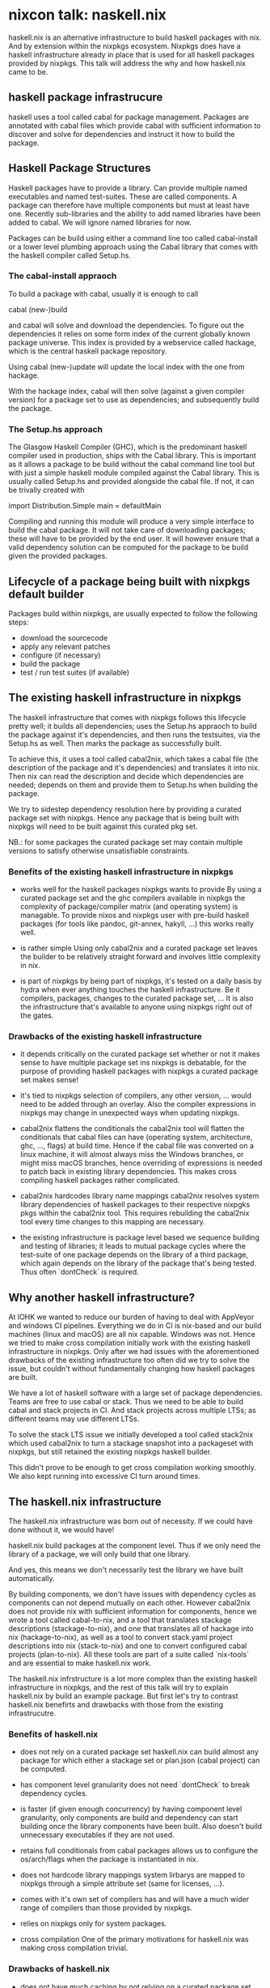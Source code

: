 * nixcon talk: naskell.nix

haskell.nix is an alternative infrastructure to build haskell packages
with nix.  And by extension within the nixpkgs ecosystem.  Nixpkgs
does have a haskell infrastructure already in place that is used for
all haskell packages provided by nixpkgs.  This talk will address the
why and how haskell.nix came to be.

** haskell package infrastrucure

haskell uses a tool called cabal for package management.  Packages are
annotated with cabal files which provide cabal with sufficient
information to discover and solve for dependencies and instruct it how
to build the package.

** Haskell Package Structures

Haskell packages have to provide a library. Can provide multiple named
executables and named test-suites.  These are called components. A
package can therefore have multiple components but must at least have
one.  Recently sub-libraries and the ability to add named libraries
have been added to cabal.  We will ignore named libraries for now.

Packages can be build using either a command line too called
cabal-install or a lower level plumbing approach using the Cabal
library that comes with the haskell compiler called Setup.hs.

*** The cabal-install appraoch

To build a package with cabal, usually it is enough to call

#+BEING_SRC
cabal (new-)build
#+END_SRC

and cabal will solve and download the dependencies.  To figure out the
dependencies it relies on some form index of the current globally
known package universe.  This index is provided by a webservice called
hackage, which is the central haskell package repository.

Using cabal (new-)update will update the local index with the one from
hackage.

With the hackage index, cabal will then solve (against a given
compiler version) for a package set to use as dependencies; and
subsequently build the package.

*** The Setup.hs approach

The Glasgow Haskell Compiler (GHC), which is the predominant haskell
compiler used in production, ships with the Cabal library.  This is
important as it allows a package to be build without the cabal command
line tool but with just a simple haskell module compiled against the
Cabal library.  This is usually called Setup.hs and provided alongside
the cabal file.  If not, it can be trivally created with

#+BEING_SRC
    import Distribution.Simple
    main = defaultMain
#+END_SRC

Compiling and running this module will produce a very simple interface
to build the cabal package.  It will not take care of downloading
packages; these will have to be provided by the end user. It will
however ensure that a valid dependency solution can be computed for
the package to be build given the provided packages.

** Lifecycle of a package being built with nixpkgs default builder

Packages build within nixpkgs, are usually expected to follow the
following steps:

- download the sourcecode
- apply any relevant patches
- configure (if necessary)
- build the package
- test / run test suites (if available)

** The existing haskell infrastructure in nixpkgs

The haskell infrastructure that comes with nixpkgs follows this
lifecycle pretty well; it builds all dependencies; uses the Setup.hs
appraoch to build the package against it's dependencies, and then runs
the testsuites, via the Setup.hs as well.  Then marks the package as
successfully built.

To achieve this, it uses a tool called cabal2nix, which takes a cabal
file (the description of the package and it's dependencies) and
translates it into nix.  Then nix can read the description and decide
which dependencies are needed; depends on them and provide them to
Setup.hs when building the package.

We try to sidestep dependency resolution here by providing a curated
package set with nixpkgs. Hence any package that is being built with
nixpkgs will need to be built against this curated pkg set.

NB.: for some packages the curated package set may contain multiple
versions to satisfy otherwise unsatisfiable constraints.

*** Benefits of the existing haskell infrastructure in nixpkgs

- works well for the haskell packages nixpkgs wants to provide
  By using a curated package set and the ghc compilers available in
  nixpkgs the complexity of package/compiler matrix (and operating
  system) is managable.  To provide nixos and nixpkgs
  user with pre-build haskell packages (for tools like pandoc,
  git-annex, hakyll, ...) this works really well.

- is rather simple
  Using only cabal2nix and a curated package set leaves the builder to
  be relatively straight forward and involves little complexity in nix.

- is part of nixpkgs
  by being part of nixpkgs, it's tested on a daily basis by hydra when
  ever anything touches the haskell infrastructure.  Be it compilers,
  packages, changes to the curated package set, ...
  It is also the infrastructure that's available to anyone using
  nixpkgs right out of the gates.

*** Drawbacks of the existing haskell infrastructure

- it depends critically on the curated package set
  whether or not it makes sense to have multiple package set ins
  nixpkgs is debatable, for the purpose of providing haskell packages
  with nixpkgs a curated package set makes sense!

- it's tied to nixpkgs selection of compilers, any other version,
  ... would need to be added through an overlay. Also the compiler
  expressions in nixpkgs may change in unexpected ways when updating
  nixpkgs.

- cabal2nix flattens the conditionals
  the cabal2nix tool will flatten the conditionals that cabal files
  can have (operating system, architecture, ghc, ..., flags) at build
  time. Hence if the cabal file was converted on a linux machine, it
  will almost always miss the Windows branches, or might miss macOS
  branches, hence overriding of expressions is needed to patch back in
  existing library dependencies.  This makes cross compiling haskell
  packages rather complicated.

- cabal2nix hardcodes library name mappings
  cabal2nix resolves system library dependencies of haskell packages
  to their respective nixpgks pkgs within the cabal2nix tool. This
  requires rebuilding the cabal2nix tool every time changes to this
  mapping are necessary.

- the existing infrastructure is package level based
  we sequence building and testing of libraries; it leads to mutual
  package cycles where the test-suite of one package depends on the
  library of a third package, which again depends on the library of
  the package that's being tested.  Thus often `dontCheck` is
  required.

** Why another haskell infrastructure?

At IOHK we
wanted to reduce our burden of having to deal with AppVeyor and
windows CI pipelines. Everything we do in CI is nix-based and our
build machines (linux and macOS) are all nix capable. Windows was
not.  Hence we tried to make cross compilation initially work with the
existing haskell infrastructure in nixpkgs.  Only after we had issues
with the aforementioned drawbacks of the existing infrastructure too
often did we try to solve the issue, but couldn't without
fundamentally changing how haskell packages are built.

We have a lot of haskell software with a large set of package
dependencies.  Teams are free to use cabal or stack.  Thus we need to
be able to build cabal and stack projects in CI. And stack projects
across multiple LTSs; as different teams may use different LTSs.

To solve the stack LTS issue we initially developed a tool called
stack2nix which used cabal2nix to turn a stackage snapshot into a
packageset with nixpkgs, but still retained the existing nixpkgs
haskell builder.

This didn't prove to be enough to get cross compilation working
smoothly.  We also kept running into excessive CI turn around times.

** The haskell.nix infrastructure

The haskell.nix infrastructure was born out of necessity.  If we could
have done without it, we would have!

haskell.nix build packages at the component level. Thus if we only
need the library of a package, we will only build that one
library.

And yes, this means we don't necessarily test the library we have
built automatically.

By building components, we don't have issues with dependency cycles as
components can not depend mutually on each other.  However cabal2nix
does not provide nix with sufficient information for components, hence
we wrote a tool called cabal-to-nix, and a tool that translates
stackage descriptions (stackage-to-nix), and one that translates all
of hackage into nix (hackage-to-nix), as well as a tool to convert
stack.yaml project descriptions into nix (stack-to-nix) and one to
convert configured cabal projects (plan-to-nix).  All these tools are
part of a suite called `nix-tools` and are essential to make
haskell.nix work.

The haskell.nix infrstructure is a lot more complex than the existing
haskell infrastructure in nixpkgs, and the rest of this talk will try
to explain haskell.nix by build an example package. But first let's
try to contrast haskell.nix benefirts and drawbacks with those from
the existing infrastrucutre.

*** Benefits of haskell.nix

- does not rely on a curated package set
  haskell.nix can build almost any package for which either a stackage
  set or plan.json (cabal project) can be computed.

- has component level granularity
  does not need `dontCheck` to break dependency cycles.

- is faster (if given enough concurrency)
  by having component level granularity, only components are build and
  dependency can start building once the library components have been
  built. Also doesn't build unnecessary executables if they are not
  used.

- retains full conditionals from cabal packages
  allows us to configure the os/arch/flags when the package is
  instantiated in nix.

- does not hardcode library mappings
  system lirbarys are mapped to nixpkgs through a simple attribute
  set (same for licenses, ...).

- comes with it's own set of compilers
  has and will have a much wider range of compilers than those
  provided by nixpkgs.

- relies on nixpkgs only for system packages.

- cross compilation
  One of the primary motivations for haskell.nix was making cross
  compilation trivial.

*** Drawbacks of haskell.nix

- does not have much caching
  by not relying on a curated package set, caching of artifacts is
  much harder.  Changes to flags will also invalidate whole dependency
  trees.

- is much more complex
  requires nix to do a lot more work and can mean that evaluations
  take a bit longer.

- has component level granularity
  produces many more derivations than the existing infrastructure
  (3x+).


** A word on `snack`

There is another haskell build infrastructure I'm aware of. It's
called snack and tries to give us module level derivations.
haskell.nix sits somewhere in between the existing haskell
infrastructure and snack. But certainly more towards the existing
haskell infrastructure.  I remain excited to see what snack will
provide us with!

** haskell.nix example

*** Hello World (package)

*** cabal-to-nix description

*** adding the haskell.nix overlay to nixpkgs

*** building the package

*** cross compiling to windows

*** cross compiling to javascript

*** cross compiling to arm (rpi)

** Credits

** Q&A

** Thanks
